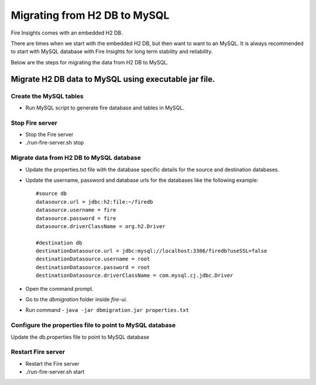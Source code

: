 Migrating from H2 DB to MySQL
=============================

Fire Insights comes with an embedded H2 DB.

There are times when we start with the embedded H2 DB, but then want to want to an MySQL. It is always recommended to start with MySQL database with Fire Insights for long term stability and reliability.

Below are the steps for migrating the data from H2 DB to MySQL.

Migrate H2 DB data to MySQL using executable jar file.
-----------------------------------------------------


Create the MySQL tables
+++++++++++++++++++++++

- Run MySQL script to generate fire database and tables in MySQL.

Stop Fire server
++++++++++++++++++

- Stop the Fire server
- ./run-fire-server.sh stop


Migrate data from H2 DB to MySQL database
+++++++++++++++++++++++++++++++++++

- Update the properties.txt file with the database specific details for the source and destination databases.
- Update the username, password and database urls for the databases like the following example::
    
    
    #source db
    datasource.url = jdbc:h2:file:~/firedb
    datasource.username = fire
    datasource.password = fire
    datasource.driverClassName = org.h2.Driver

    #destination db
    destinationDatasource.url = jdbc:mysql://localhost:3306/firedb?useSSL=false 
    destinationDatasource.username = root 
    destinationDatasource.password = root
    destinationDatasource.driverClassName = com.mysql.cj.jdbc.Driver
 

- Open the command prompt.
- Go to the `dbmigration` folder inside `fire-ui`.
- Run command - ``java -jar dbmigration.jar properties.txt``

Configure the properties file to point to MySQL database
++++++++++++++++++++++++++++++++++++

Update the db.properties file to point to MySQL database

Restart Fire server
++++++++++++++++++

- Restart the Fire server
- ./run-fire-server.sh start
